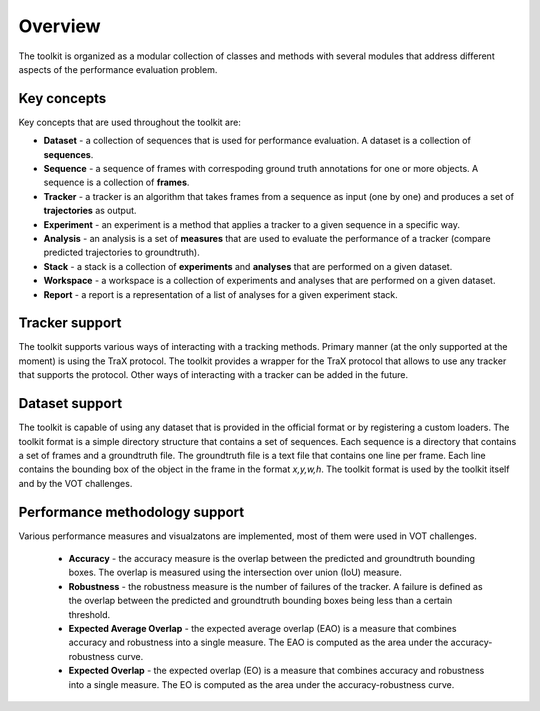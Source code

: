 Overview
========

The toolkit is organized as a modular collection of classes and methods with several modules that address different aspects of the performance evaluation problem.

Key concepts
------------

Key concepts that are used throughout the toolkit are:

* **Dataset** - a collection of sequences that is used for performance evaluation. A dataset is a collection of **sequences**.
* **Sequence** - a sequence of frames with correspoding ground truth annotations for one or more objects. A sequence is a collection of **frames**.
* **Tracker** - a tracker is an algorithm that takes frames from a sequence as input (one by one) and produces a set of **trajectories** as output.
* **Experiment** - an experiment is a method that applies a tracker to a given sequence in a specific way.
* **Analysis** - an analysis is a set of **measures** that are used to evaluate the performance of a tracker (compare predicted trajectories to groundtruth).
* **Stack** - a stack is a collection of **experiments** and **analyses** that are performed on a given dataset.
* **Workspace** - a workspace is a collection of experiments and analyses that are performed on a given dataset.
* **Report** - a report is a representation of a list of analyses for a given experiment stack.

Tracker support
---------------

The toolkit supports various ways of interacting with a tracking methods. Primary manner (at the only supported at the moment) is using the TraX protocol. 
The toolkit provides a wrapper for the TraX protocol that allows to use any tracker that supports the protocol. Other ways of interacting with a tracker can be added in the future.

Dataset support
---------------

The toolkit is capable of using any dataset that is provided in the official format or by registering a custom loaders.
The toolkit format is a simple directory structure that contains a set of sequences. Each sequence is a directory that contains a set of frames and a groundtruth file. 
The groundtruth file is a text file that contains one line per frame. Each line contains the bounding box of the object in the frame in the format `x,y,w,h`. The toolkit format is used by the toolkit itself and by the VOT challenges.

Performance methodology support
-------------------------------

Various performance measures and visualzatons are implemented, most of them were used in VOT challenges.

 * **Accuracy** - the accuracy measure is the overlap between the predicted and groundtruth bounding boxes. The overlap is measured using the intersection over union (IoU) measure.
 * **Robustness** - the robustness measure is the number of failures of the tracker. A failure is defined as the overlap between the predicted and groundtruth bounding boxes being less than a certain threshold.
 * **Expected Average Overlap** - the expected average overlap (EAO) is a measure that combines accuracy and robustness into a single measure. The EAO is computed as the area under the accuracy-robustness curve.
 * **Expected Overlap** - the expected overlap (EO) is a measure that combines accuracy and robustness into a single measure. The EO is computed as the area under the accuracy-robustness curve.
